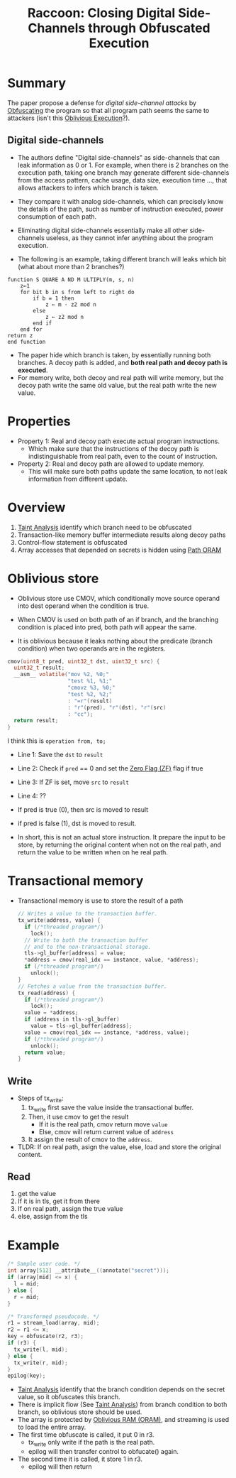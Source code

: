 :PROPERTIES:
:ID:       2f818978-22ff-40c1-ba74-ca5d64bd0ecc
:END:
#+title: Raccoon: Closing Digital Side-Channels through Obfuscated Execution


* Summary
The paper propose a defense for /digital side-channel attacks/ by [[id:d11d8bc7-da60-4650-8933-0528e2d69e82][Obfuscating]] the program so that all program path seems the same to attackers (isn't this [[id:a1763b10-2aa1-425d-8504-2e45b093101c][Oblivious Execution]]?).
** Digital side-channels
+ The authors define "Digital side-channels" as side-channels that can leak information as 0 or 1. For example, when there is 2 branches on the execution path, taking one branch may generate different side-channels from the access pattern, cache usage, data size, execution time ..., that allows attackers to infers which branch is taken.

+ They compare it with analog side-channels, which can precisely know the details of the path, such as number of instruction executed, power consumption of each path.

+ Eliminating digital side-channels essentially make all other side-channels useless, as they cannot infer anything about the program execution.

+ The following is an example, taking different branch will leaks which bit (what about more than 2 branches?)
#+begin_src
function S QUARE A ND M ULTIPLY(m, s, n)
    z←1
    for bit b in s from left to right do
        if b = 1 then
            z ← m · z2 mod n
        else
            z ← z2 mod n
        end if
    end for
return z
end function
#+end_src
+ The paper hide which branch is taken, by essentially running both branches. A decoy path is added, and *both real path and decoy path is executed*.
+ For memory write, both decoy and real path will write memory, but the decoy path write the same old value, but the real path write the new value.

* Properties
+ Property 1: Real and decoy path execute actual program instructions.
  + Which make sure that the instructions of the decoy path is indistinguishable from real path, even to the count of instruction.
+ Property 2: Real and decoy path are allowed to update memory.
  + This will make sure both paths update the same location, to not leak
    information from different update.

* Overview
1. [[id:19d7a9ab-1f71-4812-84b9-a9624e6c40e1][Taint Analysis]] identify which branch need to be obfuscated
2. Transaction-like memory buffer intermediate results along decoy paths
3. Control-flow statement is obfuscated
4. Array accesses that depended on secrets is hidden using [[id:d19a3f5a-db18-4be1-822d-5fab4307177c][Path ORAM]]

* Oblivious store
+ Oblivious store use CMOV, which conditionally move source operand into dest operand when the condition is true.

+ When CMOV is used on both path of an if branch, and the branching condition is placed into pred, both path will appear the same.

+ It is oblivious because it leaks nothing about the predicate (branch condition) when two operands are in the registers.
#+begin_src C
cmov(uint8_t pred, uint32_t dst, uint32_t src) {
  uint32_t result;
  __asm__ volatile("mov %2, %0;"
                   "test %1, %1;"
                   "cmovz %3, %0;"
                   "test %2, %2;"
                   : "=r"(result)
                   : "r"(pred), "r"(dst), "r"(src)
                   : "cc");
  return result;
}
#+end_src

I think this is =operation from, to;=

+ Line 1: Save the =dst= to =result=
+ Line 2: Check if =pred= == 0 and set the [[id:ca22491a-b763-4dde-bb60-582482d1d34b][Zero Flag (ZF)]]  flag if true
+ Line 3: If ZF is set, move =src= to =result=
+ Line 4: ??

+ If pred is true (0), then src is moved to result
+ if pred is false (1), dst is moved to result.

+ In short, this is not an actual store instruction. It prepare the input to be store, by returning the original content when not on the real path, and return the value to be written when on he real path.

* Transactional memory
+ Transactional memory is use to store the result of a path
 #+begin_src C
// Writes a value to the transaction buffer.
tx_write(address, value) {
  if (/*threaded program*/)
    lock();
  // Write to both the transaction buffer
  // and to the non-transactional storage.
  tls->gl_buffer[address] = value;
  *address = cmov(real_idx == instance, value, *address);
  if (/*threaded program*/)
    unlock();
}
// Fetches a value from the transaction buffer.
tx_read(address) {
  if (/*threaded program*/)
    lock();
  value = *address;
  if (address in tls->gl_buffer)
    value = tls->gl_buffer[address];
  value = cmov(real_idx == instance, *address, value);
  if (/*threaded program*/)
    unlock();
  return value;
}
 #+end_src
** Write
+ Steps of tx_write:
  1. tx_write first save the value inside the transactional buffer.
  2. Then, it use cmov to get the result
     + If it is the real path, cmov return move =value=
     + Else, cmov will return current value of =address=
  3. It assign the result of cmov to the =address=.
+ TLDR: If on real path, asign the value, else, load and store the original content.
** Read
1. get the value
2. If it is in tls, get it from there
3. If on real path, assign the true value
4. else, assign from the tls

* Example
#+begin_src C
/* Sample user code. */
int array[512] __attribute__((annotate("secret")));
if (array[mid] <= x) {
  l = mid;
} else {
  r = mid;
}

/* Transformed pseudocode. */
r1 = stream_load(array, mid);
r2 = r1 <= x;
key = obfuscate(r2, r3);
if (r3) {
  tx_write(l, mid);
} else {
  tx_write(r, mid);
}
epilog(key);
#+end_src

+ [[id:19d7a9ab-1f71-4812-84b9-a9624e6c40e1][Taint Analysis]] identify that the branch condition depends on the secret value, so it obfuscates this branch.
+ There is implicit flow (See [[id:19d7a9ab-1f71-4812-84b9-a9624e6c40e1][Taint Analysis]]) from branch condition to both branch, so oblivious store should be used.
+ The array is protected by [[id:83e1d468-29df-4e78-9fb2-02433eb69fa4][Oblivious RAM (ORAM)]], and streaming is used to load the entire array.
+ The first time obfuscate is called, it put 0 in r3.
  + tx_write only write if the path is the real path.
  + epilog will then transfer control to obfucate() again.
+ The second time it is called, it store 1 in r3.
  + epilog will then return
